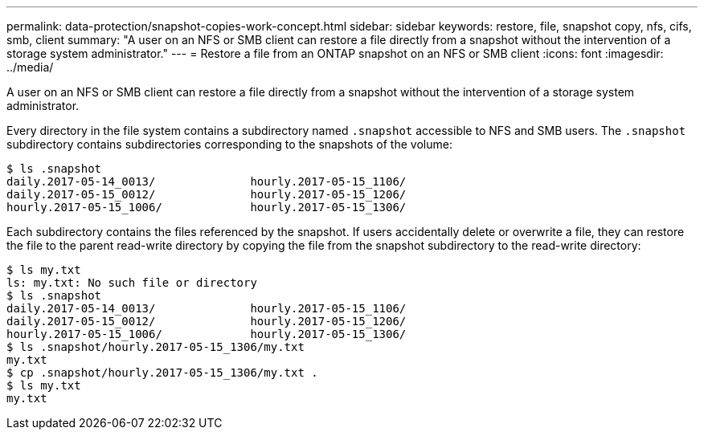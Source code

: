 ---
permalink: data-protection/snapshot-copies-work-concept.html
sidebar: sidebar
keywords: restore, file, snapshot copy, nfs, cifs, smb, client
summary: "A user on an NFS or SMB client can restore a file directly from a snapshot without the intervention of a storage system administrator."
---
= Restore a file from an ONTAP snapshot on an NFS or SMB client
:icons: font
:imagesdir: ../media/

[.lead]
A user on an NFS or SMB client can restore a file directly from a snapshot without the intervention of a storage system administrator.

Every directory in the file system contains a subdirectory named `.snapshot` accessible to NFS and SMB users. The `.snapshot` subdirectory contains subdirectories corresponding to the snapshots of the volume:

 $ ls .snapshot
 daily.2017-05-14_0013/              hourly.2017-05-15_1106/
 daily.2017-05-15_0012/              hourly.2017-05-15_1206/
 hourly.2017-05-15_1006/             hourly.2017-05-15_1306/

Each subdirectory contains the files referenced by the snapshot. If users accidentally delete or overwrite a file, they can restore the file to the parent read-write directory by copying the file from the snapshot subdirectory to the read-write directory:

 $ ls my.txt
 ls: my.txt: No such file or directory
 $ ls .snapshot
 daily.2017-05-14_0013/              hourly.2017-05-15_1106/
 daily.2017-05-15_0012/              hourly.2017-05-15_1206/
 hourly.2017-05-15_1006/             hourly.2017-05-15_1306/
 $ ls .snapshot/hourly.2017-05-15_1306/my.txt
 my.txt
 $ cp .snapshot/hourly.2017-05-15_1306/my.txt .
 $ ls my.txt
 my.txt


// 2025-May-12, ONTAPDOC-2803
// 2022-1-28, add SMB
// 4 FEB 2022, BURT 1451789 